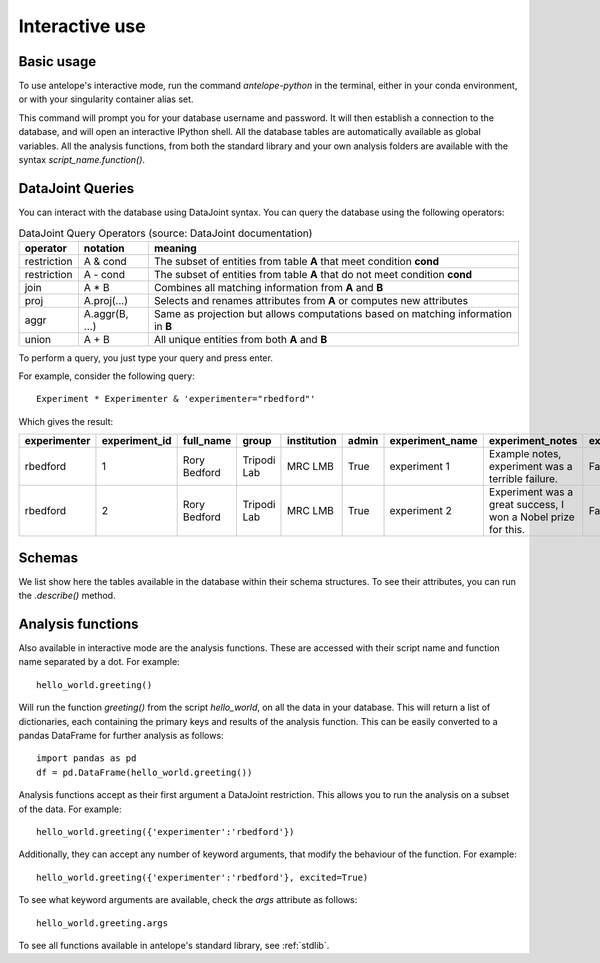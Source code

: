 .. _interactive:

Interactive use
===============

Basic usage
-----------
To use antelope's interactive mode, run the command `antelope-python` in the terminal, either in your conda environment, or with your singularity container alias set.

This command will prompt you for your database username and password. It will then establish a connection to the database, and will open an interactive IPython shell. All the database tables are automatically available as global variables. All the analysis functions, from both the standard library and your own analysis folders are available with the syntax `script_name.function()`.

DataJoint Queries
-----------------

You can interact with the database using DataJoint syntax. You can query the database using the following operators:

.. csv-table:: DataJoint Query Operators (source: DataJoint documentation)
   :header: "operator", "notation", "meaning"

   "restriction", "A & cond", "The subset of entities from table **A** that meet condition **cond**"
   "restriction", "A - cond", "The subset of entities from table **A** that do not meet condition **cond**"
   "join", "A * B", "Combines all matching information from **A** and **B**"
   "proj", "A.proj(...)", "Selects and renames attributes from **A** or computes new attributes"
   "aggr", "A.aggr(B, ...)", "Same as projection but allows computations based on matching information in **B**"
   "union", "A + B", "All unique entities from both **A** and **B**"

To perform a query, you just type your query and press enter.

For example, consider the following query::

   Experiment * Experimenter & 'experimenter="rbedford"'

Which gives the result:

.. csv-table::
   :header: "experimenter", "experiment_id", "full_name", "group", "institution", "admin", "experiment_name", "experiment_notes", "experiment_deleted"

   "rbedford", "1", "Rory Bedford", "Tripodi Lab", "MRC LMB", "True", "experiment 1", "Example notes, experiment was a terrible failure.", "False"
   "rbedford", "2", "Rory Bedford", "Tripodi Lab", "MRC LMB", "True", "experiment 2", "Experiment was a great success, I won a Nobel prize for this.", "False"

Schemas
-------

We list show here the tables available in the database within their schema structures. To see their attributes, you can run the `.describe()` method.

.. tabs::
   .. tab:: Metadata schema
      .. image:: ../images/session.png
         :alt: Antelope metadata schema

   .. tab:: Electrophysiology schema
      .. image:: ../images/ephys.png
         :alt: Antelope electrophysiology schema

   .. tab:: Behaviour schema
      .. image:: ../images/behaviour.png
         :alt: Antelope behaviour schema

Analysis functions
------------------

Also available in interactive mode are the analysis functions. These are accessed with their script name and function name separated by a dot. For example::

   hello_world.greeting()

Will run the function `greeting()` from the script `hello_world`, on all the data in your database. This will return a list of dictionaries, each containing the primary keys and results of the analysis function. This can be easily converted to a pandas DataFrame for further analysis as follows::

   import pandas as pd
   df = pd.DataFrame(hello_world.greeting())

Analysis functions accept as their first argument a DataJoint restriction. This allows you to run the analysis on a subset of the data. For example::

   hello_world.greeting({'experimenter':'rbedford'})

Additionally, they can accept any number of keyword arguments, that modify the behaviour of the function. For example::

   hello_world.greeting({'experimenter':'rbedford'}, excited=True)

To see what keyword arguments are available, check the `args` attribute as follows::

   hello_world.greeting.args

To see all functions available in antelope's standard library, see :ref:`stdlib`.
